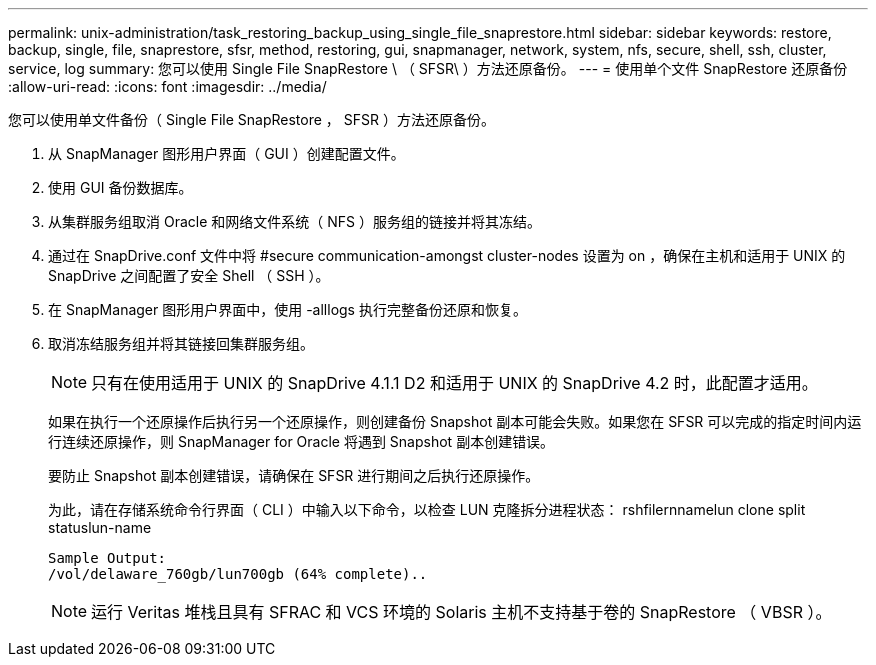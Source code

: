 ---
permalink: unix-administration/task_restoring_backup_using_single_file_snaprestore.html 
sidebar: sidebar 
keywords: restore, backup, single, file, snaprestore, sfsr, method, restoring, gui, snapmanager, network, system, nfs, secure, shell, ssh, cluster, service, log 
summary: 您可以使用 Single File SnapRestore \ （ SFSR\ ）方法还原备份。 
---
= 使用单个文件 SnapRestore 还原备份
:allow-uri-read: 
:icons: font
:imagesdir: ../media/


[role="lead"]
您可以使用单文件备份（ Single File SnapRestore ， SFSR ）方法还原备份。

. 从 SnapManager 图形用户界面（ GUI ）创建配置文件。
. 使用 GUI 备份数据库。
. 从集群服务组取消 Oracle 和网络文件系统（ NFS ）服务组的链接并将其冻结。
. 通过在 SnapDrive.conf 文件中将 #secure communication-amongst cluster-nodes 设置为 on ，确保在主机和适用于 UNIX 的 SnapDrive 之间配置了安全 Shell （ SSH ）。
. 在 SnapManager 图形用户界面中，使用 -alllogs 执行完整备份还原和恢复。
. 取消冻结服务组并将其链接回集群服务组。
+

NOTE: 只有在使用适用于 UNIX 的 SnapDrive 4.1.1 D2 和适用于 UNIX 的 SnapDrive 4.2 时，此配置才适用。

+
如果在执行一个还原操作后执行另一个还原操作，则创建备份 Snapshot 副本可能会失败。如果您在 SFSR 可以完成的指定时间内运行连续还原操作，则 SnapManager for Oracle 将遇到 Snapshot 副本创建错误。

+
要防止 Snapshot 副本创建错误，请确保在 SFSR 进行期间之后执行还原操作。

+
为此，请在存储系统命令行界面（ CLI ）中输入以下命令，以检查 LUN 克隆拆分进程状态： rshfilernnamelun clone split statuslun-name

+
[listing]
----

Sample Output:
/vol/delaware_760gb/lun700gb (64% complete)..
----
+

NOTE: 运行 Veritas 堆栈且具有 SFRAC 和 VCS 环境的 Solaris 主机不支持基于卷的 SnapRestore （ VBSR ）。


